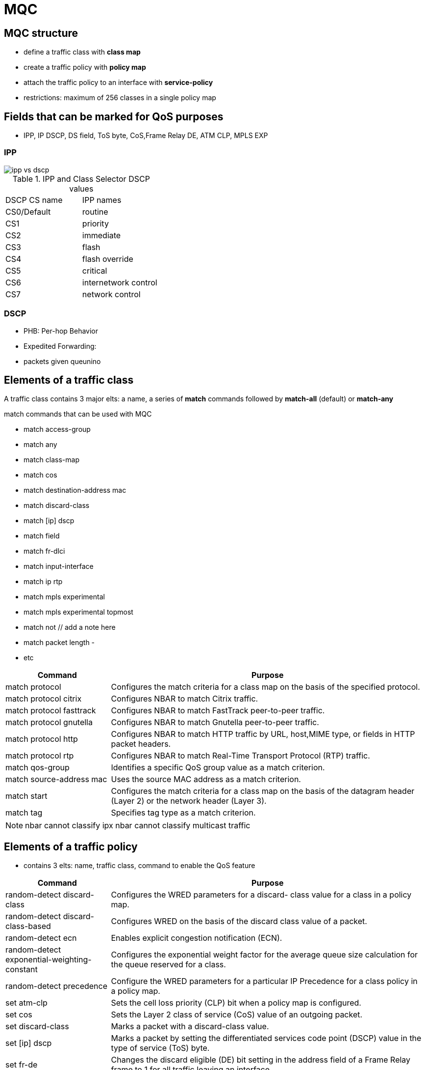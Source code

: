 = MQC

== MQC structure

- define a traffic class with *class map*
- create a traffic policy with *policy map*
- attach the traffic policy to an interface with *service-policy*

- restrictions: maximum of 256 classes in a single policy map

== Fields that can be marked for QoS purposes

- IPP, IP DSCP, DS field, ToS byte, CoS,Frame Relay  DE, ATM CLP, MPLS EXP

===  IPP 

image::ipp-vs-dscp.png[]

.IPP and Class Selector DSCP values
[format="dsv"]
|===
DSCP CS name : IPP names
CS0/Default: routine 
CS1 : priority
CS2 : immediate
CS3 : flash 
CS4 : flash override
CS5 : critical
CS6 : internetwork control
CS7 : network control
|===


=== DSCP 


- PHB: Per-hop Behavior

- Expedited Forwarding: 
  - packets given queunino

== Elements of a traffic class

A traffic class contains 3 major elts: a name, a series of *match* commands followed by *match-all* (default) or *match-any*

.match commands that can be used with MQC

- match access-group 
- match any
- match class-map
- match cos
- match destination-address mac
- match discard-class
- match [ip] dscp
- match field
- match fr-dlci
- match input-interface
- match ip rtp
- match mpls experimental
- match mpls experimental topmost
- match not  // add a note here
- match packet length
- 
- etc

[format="dsv",options="header",cols="25,75"]
|===
Command                  : Purpose
match protocol           : Configures the match criteria for a class map on the basis of the specified protocol.
match protocol citrix    : Configures NBAR to match Citrix traffic.
match protocol fasttrack : Configures NBAR to match FastTrack peer-to-peer traffic.
match protocol gnutella  : Configures NBAR to match Gnutella peer-to-peer traffic.
match protocol http      : Configures NBAR to match HTTP traffic by URL, host,MIME type, or fields in HTTP packet headers.
match protocol rtp       : Configures NBAR to match Real-Time Transport Protocol (RTP) traffic.
match qos-group          : Identifies a specific QoS group value as a match criterion.
match source-address mac : Uses the source MAC address as a match criterion.
match start              : Configures the match criteria for a class map on the basis of the datagram header (Layer 2) or the network header (Layer 3).
match tag                : Specifies tag type as a match criterion.
|===

[NOTE]
nbar cannot classify ipx 
nbar cannot classify multicast traffic
//maybe I need a separate chapter for nbar


== Elements of a traffic policy

- contains 3 elts: name, traffic class, command to enable the QoS feature

[format="dsv",options="header",cols="25,75"]
|===
Command                                      : Purpose
random-detect discard-class                  : Configures the WRED parameters for a discard- class value for a class in a policy map.
random-detect discard-class-based            : Configures  WRED on the basis of the discard class value of a packet.
random-detect ecn                            : Enables explicit congestion notification (ECN).
random-detect exponential-weighting-constant : Configures the exponential weight factor for the average queue size calculation for the queue reserved for a class.
random-detect precedence                     : Configure the WRED parameters for a particular IP Precedence for a class policy in a policy map.
set atm-clp                                  : Sets the cell loss priority (CLP) bit when a policy map is configured.
set cos                                      : Sets the  Layer 2 class of service (CoS) value of an outgoing packet.
set discard-class                            : Marks a packet with a discard-class value.
set [ip] dscp                                : Marks a packet by setting the differentiated services code point (DSCP) value in the type of service (ToS) byte.
set fr-de                                    : Changes the discard eligible (DE) bit setting in the address field of a Frame Relay frame to 1 for all traffic leaving an interface.
set mpls experimental                        : Designates the value to which the  MPLS bits are set if the packets match the specified policy map.
set precedence                               : Sets the precedence value in the packet header.
set qos-group                                : Sets a  QoS group identifier (ID) that can be used later to classify packets.
shape                                        : Shapes traffic to the indicated bit rate according to the algorithm specified.
shape adaptive                               : Configures a Frame  Relay interface or a point-to- point subinterface to estimate the available bandwidth by backward explicit congestion notification (BECN) integration while trafficommand 
shape fecn-adaptative                        : configures a Frame Relay interface to reflect FECN bits as BECN bits in Q.922 test response messages.
|===


=== Service policy

-----
(config-if)# service-policy {input | output } policy-map-name
-----

== Verification

Display all class maps and their matching criteria

----
> show class-map
----

Display the configuration for the specified class of the specified policy map

----
> show policy-map policy-name class class-name
----


Display the configuration of all classes for all existing policy maps

----
> show policy-map interface interface-name interface-number
----
